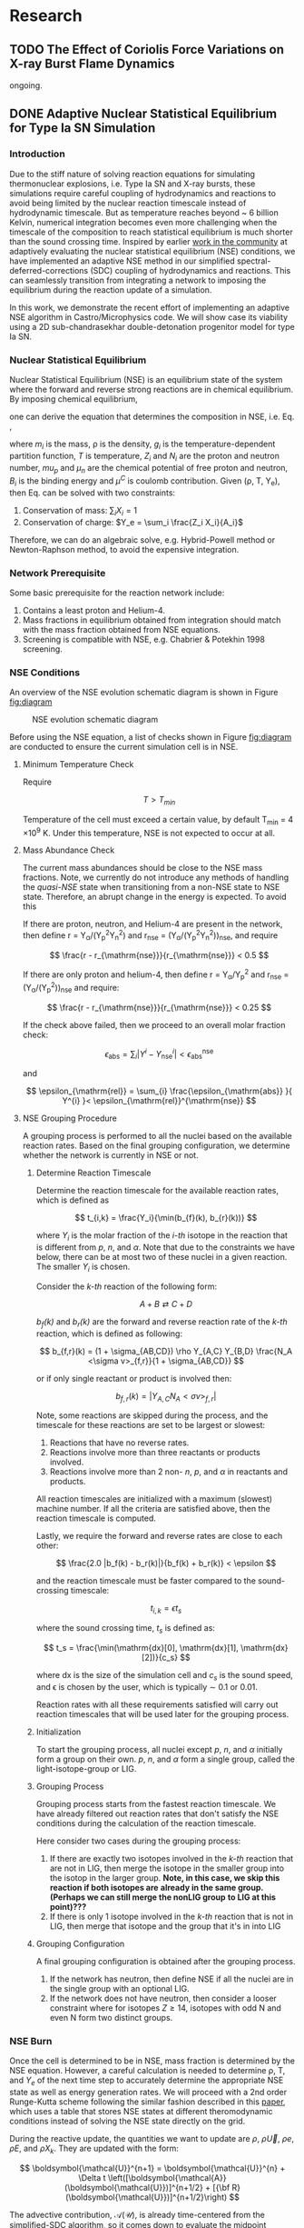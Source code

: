 #+hugo_base_dir: ../
* Research
** TODO The Effect of Coriolis Force Variations on X-ray Burst Flame Dynamics
:PROPERTIES:
:EXPORT_FILE_NAME: index.md
:EXPORT_HUGO_SECTION: research/xrb-spherical
:EXPORT_DATE: <2025-02-02 Sun>
:EXPORT_HUGO_PUBLISHDATE:
:EXPORT_HUGO_EXPIRYDATE:
:EXPORT_HUGO_CUSTOM_FRONT_MATTER: :image "network_abar_50ms.png"
:EXPORT_AUTHOR: zhi
:EXPORT_HUGO_WEIGHT: auto
:EXPORT_HUGO_TYPE: gallery
:END:

ongoing.

** DONE Adaptive Nuclear Statistical Equilibrium for Type Ia SN Simulation
:PROPERTIES:
:EXPORT_FILE_NAME: index.md
:EXPORT_HUGO_SECTION: research/nse
:EXPORT_DATE: <2025-02-20 Thu>
:EXPORT_HUGO_PUBLISHDATE:
:EXPORT_HUGO_EXPIRYDATE:
:EXPORT_HUGO_CUSTOM_FRONT_MATTER: :image "enuc_slice.png"
:EXPORT_AUTHOR: zhi
:EXPORT_HUGO_WEIGHT: auto
:EXPORT_HUGO_TYPE: gallery
:END:
*** Introduction
Due to the stiff nature of solving reaction equations for simulating
thermonuclear explosions, i.e. Type Ia SN and X-ray bursts, these simulations
require careful coupling of hydrodynamics and reactions to avoid being limited
by the nuclear reaction timescale instead of hydrodynamic timescale.
But as temperature reaches beyond ~ 6 billion Kelvin, numerical integration
becomes even more challenging when the timescale of the composition to reach
statistical equilibrium is much shorter than the sound crossing time.
Inspired by earlier [[https://academic.oup.com/mnras/article/493/4/5413/5766330?login=false][work in the community]] at adaptively evaluating the
nuclear statistical equilibrium (NSE) conditions, we have implemented an
adaptive NSE method in our simplified spectral-deferred-corrections (SDC)
coupling of hydrodynamics and reactions. This can seamlessly transition from
integrating a network to imposing the equilibrium during the reaction update of a simulation.

In this work, we demonstrate the recent effort of implementing an adaptive NSE algorithm
in Castro/Microphysics code. We will show case its viability using a 2D sub-chandrasekhar
double-detonation progenitor model for type Ia SN.
*** Nuclear Statistical Equilibrium
Nuclear Statistical Equilibrium (NSE) is an equilibrium state of the system where the
forward and reverse strong reactions are in chemical equilibrium.
By imposing chemical equilibrium,

\begin{equation}
\label{eq:nse_cond} \tag{1}
\mu_i = Z_i \mu_p + N_i \mu_n
\end{equation}

one can derive the equation that determines the composition in NSE, i.e. Eq. \ref{eq:nse},

\begin{equation}
\label{eq:nse} \tag{2}
X_i = \frac{m_i}{\rho}g_i \left(\frac{2\pi m_i k_B T}{h^2}\right)^{3/2} \exp{\left(\frac{Z_i \mu_p + N_i \mu_n + B_i - u^C_i}{k_B T}\right)}
\end{equation}

where /m_i/ is the mass, \rho is the density, /g_i/ is the temperature-dependent partition function,
/T/ is temperature, /Z_i/ and /N_i/ are the proton and neutron number, /mu_p/ and /\mu_n/ are the chemical
potential of free proton and neutron, /B_i/ is the binding energy and /\mu^C/ is coulomb contribution.
Given (\rho, T, Y_{e}), then Eq. \ref{eq:nse} can be solved with two constraints:

1. Conservation of mass: $\sum_i X_i = 1$
2. Conservation of charge: $Y_e = \sum_i \frac{Z_i X_i}{A_i}$

Therefore, we can do an algebraic solve, e.g. Hybrid-Powell method or
Newton-Raphson method, to avoid the expensive integration.

*** Network Prerequisite
Some basic prerequisite for the reaction network include:
1. Contains a least proton and Helium-4.
2. Mass fractions in equilibrium obtained from integration
  should match with the mass fraction obtained from NSE equations.
3. Screening is compatible with NSE, e.g. Chabrier & Potekhin 1998 screening.
*** NSE Conditions
An overview of the NSE evolution schematic diagram is shown in Figure [[fig:diagram]]

#+name: fig:diagram
#+attr_html: :width 75%
#+caption: NSE evolution schematic diagram
[[../content/research/nse/nse-schematic-diagram.png]]

Before using the NSE equation, a list of checks shown in Figure [[fig:diagram]]
are conducted to ensure the current simulation cell is in NSE.

**** Minimum Temperature Check
Require

$$ T > T_{min} $$

Temperature of the cell must exceed a certain value, by default T_{min} = 4 \times 10^{9} K.
Under this temperature, NSE is not expected to occur at all.

**** Mass Abundance Check
The current mass abundances should be close to the NSE mass fractions.
Note, we currently do not introduce any methods of handling the /quasi-NSE/ state
when transitioning from a non-NSE state to NSE state. Therefore, an abrupt change
in the energy is expected. To avoid this

   If there are proton, neutron, and Helium-4 are present in the network,
   then define r = Y_{\alpha}/(Y_{p}^{2}Y_{n}^{2}) and r_{\mathrm{nse}} = (Y_{\alpha}/(Y_{p}^{2}Y_{n}^{2}))_{\mathrm{nse}}, and require

   $$ \frac{r - r_{\mathrm{nse}}}{r_{\mathrm{nse}}} < 0.5 $$

   If there are only proton and helium-4, then define
   r = Y_{\alpha}/Y_{p}^{2} and r_{\mathrm{nse}} = (Y_{\alpha}/(Y_{p}^{2}))_{\mathrm{nse}} and require:

   $$ \frac{r - r_{\mathrm{nse}}}{r_{\mathrm{nse}}} < 0.25 $$

   If the check above failed, then we proceed to an overall molar fraction check:

   $$ \epsilon_{\mathrm{abs}} = \sum_{i} |Y^{i} - Y^{i}_{\mathrm{nse}}| < \epsilon_{\mathrm{abs}}^{\mathrm{nse}} $$

   and

   $$ \epsilon_{\mathrm{rel}} = \sum_{i} \frac{\epsilon_{\mathrm{abs}} }{ Y^{i} }< \epsilon_{\mathrm{rel}}^{\mathrm{nse}} $$

**** NSE Grouping Procedure
A grouping process is performed to all the nuclei based
on the available reaction rates.
Based on the final grouping configuration,
we determine whether the network is currently in NSE or not.
***** Determine Reaction Timescale
Determine the reaction timescale for the available reaction rates,
which is defined as

$$ t_{i,k} = \frac{Y_i}{\min(b_{f}(k), b_{r}(k))} $$

where $Y_i$ is the molar fraction of the /i-th/ isotope in the reaction
that is different from /p/, /n/, and /\alpha/. Note that due to the constraints
we have below, there can be at most two of these nuclei in a given
reaction. The smaller $Y_i$ is chosen.

Consider the /k-th/ reaction of the following form:

$$ A + B \rightleftarrows C + D $$

/b_{f}(k)/ and /b_{r}(k)/ are the forward and reverse reaction rate
of the /k-th/ reaction, which is defined as following:

$$ b_{f,r}(k) = (1 + \sigma_{AB,CD}) \rho Y_{A,C} Y_{B,D} \frac{N_A <\sigma v>_{f,r}}{1 + \sigma_{AB,CD}} $$

or if only single reactant or product is involved then:

$$ b_{f,r}(k) = |Y_{A,C} N_A <\sigma v>_{f,r}| $$

Note, some reactions are skipped during the process,
and the timescale for these reactions are set to be largest or slowest:

1. Reactions that have no reverse rates.
2. Reactions involve more than three reactants or products involved.
3. Reactions involve more than 2 non- /n/, /p/, and /\alpha/ in reactants
   and products.

All reaction timescales are initialized with a maximum (slowest) machine
number. If all the criteria are satisfied above, then the reaction
timescale is computed.

Lastly, we require the forward and reverse rates are close to each other:

$$ \frac{2.0 |b_f(k) - b_r(k)|}{b_f(k) + b_r(k)} < \epsilon  $$

and the reaction timescale must be faster compared to the
sound-crossing timescale:

$$ t_{i,k} = \epsilon t_s $$

where the sound crossing time, $t_s$ is defined as:

$$ t_s = \frac{\min(\mathrm{dx}[0], \mathrm{dx}[1], \mathrm{dx}[2])}{c_s} $$

where dx is the size of the simulation cell and $c_s$ is the sound speed,
and \epsilon is chosen by the user, which is typically \sim 0.1 or 0.01.

Reaction rates with all these requirements satisfied will carry out
reaction timescales that will be used later for the grouping process.

***** Initialization
To start the grouping process, all nuclei except /p/, /n/, and /\alpha/
initially form a group on their own.
/p/, /n/, and /\alpha/ form a single group, called the light-isotope-group or LIG.

***** Grouping Process
Grouping process starts from the fastest reaction timescale.
We have already filtered out reaction rates that don't satisfy the NSE
conditions during the calculation of the reaction timescale.

Here consider two cases during the grouping process:

1. If there are exactly two isotopes involved in the /k-th/ reaction that are not in LIG, then merge the isotope in the smaller group into the isotop in the larger group.
   *Note, in this case, we skip this reaction if both isotopes are*
   *already in the same group. (Perhaps we can still merge the nonLIG group*
   *to LIG at this point)???*
2. If there is only 1 isotope involved in the /k-th/ reaction that is not
   in LIG, then merge that isotope and the group that it's in into LIG

***** Grouping Configuration
A final grouping configuration is obtained after the grouping process.

1. If the network has neutron, then define NSE if all the nuclei are in the single group with an optional LIG.
2. If the network does not have neutron, then consider a looser constraint where for isotopes  $Z \geq 14$, isotopes with odd N and even N form two distinct groups.

*** NSE Burn
Once the cell is determined to be in NSE, mass fraction is determined by the NSE equation.
However, a careful calculation is needed to determine \rho, T, and $Y_e$ of the next time step
to accurately determine the appropriate NSE state as well as energy generation rates.
We will proceed with a 2nd order Runge-Kutta scheme following the similar fashion described
in this [[https://iopscience.iop.org/article/10.3847/1538-4357/ad8a66][paper]], which uses a table that stores NSE states at different theromodynamic conditions
instead of solving the NSE state directly on the grid.

During the reactive update, the quantities we want to update are
$\rho$, $\rho \vec{U}$, $\rho e$, $\rho E$, and $\rho X_k$. They are updated with the form:

$$ \boldsymbol{\mathcal{U}}^{n+1} = \boldsymbol{\mathcal{U}}^{n} + \Delta t \left([\boldsymbol{\mathcal{A}}(\boldsymbol{\mathcal{U}})]^{n+1/2} + [{\bf R}(\boldsymbol{\mathcal{U}})]^{n+1/2}\right) $$

The advective contribution, $\boldsymbol{\mathcal{A}}(\boldsymbol{\mathcal{U}})$,
is already time-centered from the simplified-SDC algorithm,
so it comes down to evaluate the midpoint reactive source,
$[{\bf R}(\boldsymbol{\mathcal{U}})]^{n+1/2}$. The general steps are the following:

1. Compute the advective source term for $Y_e$ via:
  $$ \boldsymbol{\mathcal{A}}(\rho Y_e) = \sum_k \frac{Z_k}{A_k} \boldsymbol{\mathcal{A}}(\rho X_k) $$
  Note that this bit is already time-centered.
2. Compute $[{\bf R}(\rho Y_e)]^n$ and $[{\bf R}(\rho e)_{\mathrm{nuc}}]^n$ using
   $[\rho]^n$, $[T]^n$, $[Y_e]^n$ and $[e]^n$:
  1. Find the NSE composition with given $[\rho]^n$, $[e]^n$,
     and $[Y_e]^n$. An EOS inversion algorithm is used so
     that we determine $[T^*]^n$ such that $[e]^n$ remains
     unchanged after switching to the NSE composition.
     Here we use $[T]^n$ as the initial guess and updated
     to the solution, $[T^*]^n$, in the end.
  2. Compute the thermal neutrino losses,
     $\epsilon_{\nu,\mathrm{thermal}}$, using the NSE composition.
  3. Evaluate $\dot{Y}_{\mathrm{weak}}$ and neutrino losses, $\epsilon_{\nu,\mathrm{react}}$,
     from weak reactions only as they are the only contributing reactions in NSE.
  4. Evaluate $[{\bf R}(\rho Y_e)]^n$ as:
     $$ [{\bf R}(\rho Y_e)]^n = [\rho]^n \sum_k Z_k [\dot{Y}_{\mathrm{k, weak}}]^n $$
  5. Evaluate $[{\bf R}(\rho e)_{\mathrm{nuc}}]^n$ as:
     $$ [{\bf R}(\rho e)_{\mathrm{nuc}}]^n = - N_A c^2 \sum_k [\dot{Y}_{\mathrm{k, weak}}]^n m_k $$
     where the nuclei mass, $m_k$ is defined as:
     $$ m_k c^2 = (A_k - Z_k) m_n c^2 + Z_k (m_p + m_e) c^2 - B_k $$
  6. The full reactive source term, $[{\bf R}(\rho e)]^n$ is then:
     $$ [{\bf R}(\rho e)]^n = [{\bf R}(\rho e)_{\mathrm{nuc}}]^n - [\rho]^n \left(\epsilon_{\nu,\mathrm{thermal}} + \epsilon_{\nu,\mathrm{react}}\right) $$
3. Now evolve $\rho$, $\rho e$, and $\rho Y_e$ to midpoint in time:
   $$ \boldsymbol{\mathcal{U}}^{n+1/2} = \boldsymbol{\mathcal{U}}^{n} + \frac{\Delta t}{2} \left([\boldsymbol{\mathcal{A}}(\boldsymbol{\mathcal{U}})]^{n+1/2} + [{\bf R}(\boldsymbol{\mathcal{U}})]^{n}\right) $$
   Note that there is no reactive source term for $\rho$ and the advective
   source term is constant throughout the reactive update.
4. Compute $[{\bf R}(\rho Y_e)]^{n+1/2}$ and
   $[{\bf R}(\rho e)_{\mathrm{nuc}}]^{n+1/2}$ following the same
   procedure as above. This time, it uses
   $[\rho]^{n+1/2}$, $[Y_e]^{n+1/2}$ and $[e]^{n+1/2}$ as input
   and uses the updated $[T]^n$ as initial guess for the EOS inversion
   algorithm.

Now that we obtain the midpoint reactive source term, we can
evolve all thermodynamic quantities to new time, $t^{n+1}$ via:

$$ \boldsymbol{\mathcal{U}}^{n+1} = \boldsymbol{\mathcal{U}}^{n} + \Delta t \left([\boldsymbol{\mathcal{A}}(\boldsymbol{\mathcal{U}})]^{n+1/2} + [{\bf R}(\boldsymbol{\mathcal{U}})]^{n+1/2}\right) $$

Lastly, the composition is updated by finding the corresponding NSE state
using $[\rho]^{n+1}$, $[e]^{n+1}$, and $[Y_e]^{n+1}$.

*** Application: Double-Detonation
Here we showcase the use of NSE integration in the double-detonation
model for Type Ia Supernovae. The supernovae starts off with a surface
helium detonation, which releases a shock wave inward to the carbon core,
which is indicated by the density gradient. This shock wave ignites the
carbon core releasing the carbon detonation. During carbon detonation,
temperature can reach more than \sim 6 billion Kelvin, which is
sufficient for the core to be in NSE.


The movie below showcases the double-detonation, where the
black curve in the energy generation plot maps out the outline
at which NSE takes place. We basically see the NSE region grows
as the second detonation propagates outward.
#+attr_html: :width 1000 :height 600 :controls t
#+caption: A movie showing double-detonation.
#+begin_video
<source src="/videos/subchandra.mp4" type="video/mp4">
Your browser does not support the video tag.
Videos only work in static folders.
#+end_video

** DONE Sensitivity of He Flames in X-ray Bursts to Nuclear Physics
:PROPERTIES:
:EXPORT_FILE_NAME: index.md
:EXPORT_HUGO_SECTION: research/xrb-sensitivity
:EXPORT_DATE: <2025-02-02 Sun>
:EXPORT_HUGO_PUBLISHDATE:
:EXPORT_HUGO_EXPIRYDATE:
:EXPORT_HUGO_CUSTOM_FRONT_MATTER: :image "network_abar_50ms.png"
:EXPORT_AUTHOR: zhi
:EXPORT_HUGO_WEIGHT: auto
:EXPORT_HUGO_TYPE: gallery
:END:
*** Introduction
Millisecond burst oscillation phenomenon is often observed during the rise time
of the X-ray burst light curve, where the oscillation frequency matches with the
X-ray emission pulsation of the neutron star within few Hz.
The modulation of asymmetrical burning on the surface of the neutron star
due to the spreading of the initial local hotspot is the current contender theory
that explains this behavior.
Many have attempted to model the laterally flame propagation on the neutron star surface,
with successes at studying the flame front and calculating the flame speed.
In this project, I conducted a sensitivity test on how choices of nuclear reaction network,
plasma screening routines, and integration coupling methods can influence the He flame dynamics.
Details of the work is published in [[https://iopscience.iop.org/article/10.3847/1538-4357/acec72][ApJ]].
*Here I'll just summarize the most important finding on the effect of nuclear reaction network
on flame dynamics and nucleosynthesis*.

*** Initial Model
We used [[https://github.com/AMReX-Astro/Castro][Castro]], a compressible hydrodynamics simulation code freely available on GitHub, to
perform all the simulations. Nuclear reaction burning related modules are provided via [[https://github.com/AMReX-Astro/Microphysics][Microphysics]].
To set the stage, we assumed a typical 1.4 M_{\odot} neutron star with radius of 11 km.
We used a relative a relatively higher \Omega = 1000 Hz to have a greater flame confinement due to
Coriolis force so that a smaller simulation domain.
A parallel-plane geometry with 2D axisymmetric R-Z cylindrical coordinate system is used.
We considered a simulation domain of r = 1.843 \times 10^{5} cm and z = 3.072 \times 10^{4} cm,
taking place on the surface of the rotating pole, where Coriolis force is the maximum.
A coarse grid of 1152 \times 192 zones were used, corresponding to 160 cm resolution.
With 2 extra AMR levels, there are 9216 \times 1536 zones for the finest grid, corresponding
to a 20 cm resolution.
A constant gravity is z is used since the mass of the accretion layer
is negligible compared to the mass the neutron star.
This corresponds to \sim 10^{\circ} away from the pole at the maximum extent,
allowing us to work with a constant Coriolis force in the co-rotating frame of the neutron star.
Initially, the fuel layer is assumed to have pure He^{4} uniformly distributed horizontally in
an isentropic atmosphere for z > 2000 cm.
An isothermal base layer comprised of pure Ni^{56} for z < 2000 cm to represent the transition to
the interior of the neutron star.
Since the model is initially in hydrostatic equilibrium, we placed a temperature perturbation profile of
1.2 \times 10^{9} K at the base of the He^{4} layer for r < 4.096 \times 10^{4} cm to facilitate nuclear burning,
compared to T = 2 \times 10^{8} K at the base of the He^{4} layer for r > 4.096 \times 10^{4} cm.
Figure [[fig:init_temp]] shows the initial temperature profile on the left side of the domain.
The total simulation time is 120 ms to prevent flame propagating outside the domain.

#+name: fig:init_temp
#+attr_html: :width 95%
#+caption: Slice plot showing the initial temperature pertubation. Note this only shows a small fraction of the domain.
[[../content/research/xrb-sensitivity/init_temp.png]]

*** Reaction Network
Several reaction networks were used to test the sensitivity of nuclear physics
to flame dynamics. Here we only discuss the one that is found to be most
relevant, /subch_simple/, a network comprised of 22 isotopes and 57 rates.
See Figure [[fig:subch_simple]] for visualizations.

#+name: fig:subch_simple
#+attr_html: :width 85%
#+caption: A visualization that shows the /subch_simple/ network.
[[../content/research/xrb-sensitivity/subch_simple.png]]


The classic 13-isotope \alpha-chain network from ${}^{4}\mbox{He}$ to ${}^{56}\mbox{Ni}$ , /aprox13/,
is used as a reference network for comparison. See Figure [[fig:aprox13]] for visualizations.

#+name: fig:aprox13
#+attr_html: :width 85%
#+caption: A visualization that shows the /aprox13/ network.
[[../content/research/xrb-sensitivity/aprox13.png]]


The most important difference between /subch_simple/ and /aprox13/ is inclusion of the rate sequence,
${}^{12}\mbox{C}(\mbox{p}, \gamma) {}^{13}\mbox{N}(\alpha, \mbox{p}){}^{16}\mbox{O}$.
1D studies have shown that this rate sequence dominates over \alpha-capture process
on ${}^{12}\mbox{C}$, ${}^{12}\mbox{C} (\alpha, \gamma) {}^{16}\mbox{O}$ for $T \gtrsim 10^9$ K,
which is responsible for generating a burst of energy as temperature increases
during the start of the burst.

*** Results

#+name: fig:abar
#+attr_html: :width 75%
#+caption: Slice plots showing the mean molecular weight for simulations that used different reaction network at 50 ms simulation time. A larger coverage and deeper color of the mean molecular weight for /subch_simple/ (bottom panel) indicates a much more vigorous burning process compared to /aprox13/ (top panel).
[[../content/research/xrb-sensitivity/network_abar_50ms_finesst.png]]

Our 2D simulations show a general agreement with these 1D studies.
Figure [[fig:abar]] shows the mean molecular weight, $\bar{A}$, of the flame at 50 ms
using the two networks. Regions with a larger $\bar{A}$ represent the ashes from nuclear burning.
Compared to /aprox13/, /subch_simple/ shows a larger coverage of ash structure,
both vertically and horizontally, indicating much more vigorous burning and a faster flame speed.
A darker color indicate ashes are composed of heavier nuclei suggesting much more frequent
late-stage burning processes.


#+name: fig:profile
#+attr_html: :width 85%
#+caption: Time evolution of density weighted temperature and energy generation rate of the flame. /subch_simple/ (red) shows spikes in energy generation rate (right panel) initially and at t ~ 20 ms compared to a steady increase in /aprox13/ (blue). This corresponds to the steeper increase in temperature (left panel) for t < 25 ms for /subch_simple/.
[[../content/research/xrb-sensitivity/network_time_profile_finesst.png]]


Figure [[fig:profile]] shows the evolution of density-weighted temperature and
$\dot{e}_{\text{nuc}}$ of the flame. Instead of a steady increase in both temperature
and $\dot{e}_{\text{nuc}}$ in /aprox13/, /subch_simple/ shows burst of energies
at $\sim 20$ ms and a quick fall off afterwards.

#+name: fig:species
#+attr_html: :width 90%
#+caption: Time evolution of the total mass for C12, O16, and Si32. A depletion of C12 is observed at ~ 20 ms for /subch_simple/ (red) compared to /aprox13/ (blue), indicating a much more efficient burning for C12 is available in /subch_simple/. This leads to nucleosynthesis of heavier isotopes like Si32.
[[../content/research/xrb-sensitivity/network_species_summary_log_finesst.png]]


To understand the behavior of this evolution trajectory,
Figure [[fig:species]] shows the total mass evolution of ${}^{12}\mbox{C}$, ${}^{16}\mbox{O}$, and ${}^{32}\mbox{Si}$.
In contrast to the continuous buildup of ${}^{12}\mbox{C}$  in /aprox13/
since the network is bottle-necked by ${}^{12}\mbox{C} (\alpha, \gamma) {}^{16}\mbox{O}$,
${}^{12}\mbox{C}(\mbox{p}, \gamma) {}^{13}\mbox{N}(\alpha, \mbox{p}){}^{16}\mbox{O}$
opens up a new path way for fusing ${}^{16}\mbox{O}$ in /subch_simple/ at $t \sim 20$ ms with a
corresponding $T \sim 1.3 \times 10^9$ K. At this point, nuclear burning timescale for
${}^{12}\mbox{C}(\mbox{p}, \gamma) {}^{13}\mbox{N}(\alpha, \mbox{p}){}^{16}\mbox{O}$ is faster than
the rate at which ${}^{12}\mbox{C}$ is produced by the triple-$\alpha$ process.
This leads to a depletion of ${}^{12}\mbox{C}$, corresponding to the burst of energy observed in
Figure [[fig:profile]] at $t \sim 20$ ms, as well as an early fuel exhaustion compared to /aprox13/.


#+name: fig:front
#+attr_html: :width 40%
#+caption: Time evolution of the flame front position. An initial acceleration phase is observed for /subch\_simple/ (red) in contrast to a global uniform flame propagation in /aprox13/ (blue).
[[../content/research/xrb-sensitivity/network_front_finesst.png]]


In terms of flame speed, Figure [[fig:front]] shows as initial short acceleration phase
for /subch_simple/ following by an uniform speed of $\sim 5.0 \ \text{km} \ \text{s}^{-1}$ similar to /aprox13/.
By extrapolating beyond the data, calculations show both models takes $\sim 1.5$ s
to reach 30 km, roughly the distance flame needs to travel to engulf the entire star.
This matches with the rise time of the light curve as we discussed previously.
This study gives us the confidence that /subch_simple/ is the optimal network to use
for the future full-star simulation, where we determine the time for the flame to
reach maximum coverage of the star along with the influence of Coriolis force modulation
without extrapolation.

*** Summary

#+attr_html: :width 1000 :height 600 :controls t
#+caption: A movie showing He flame propagation using subch network.
#+begin_video
<source src="/videos/xrb-sensitivity.mp4" type="video/mp4">
Your browser does not support the video tag.
Videos only work in static folders.
#+end_video

All the results shown proves that ${}^{12}\mbox{C}(\mbox{p}, \gamma) {}^{13}\mbox{N}(\alpha, \mbox{p}){}^{16}\mbox{O}$
is critical for an accurate modeling of the laterally propagating He flames in X-ray bursts
because it changes both nucleosynthesis and flame dynamics drastically.
Lastly, we provide a movie showing flame propagation. Three different panels
showing temperature, $\bar{A}$, and $\dot{e}_\text{nuc}$, from top to bottom.

*Please see the complete study in [[https://iopscience.iop.org/article/10.3847/1538-4357/acec72][ApJ]] for more detail.*

** DONE Interferometry
:PROPERTIES:
:EXPORT_FILE_NAME: index.md
:EXPORT_HUGO_SECTION: research/interferometry
:EXPORT_DATE: <2025-02-02 Sun>
:EXPORT_HUGO_PUBLISHDATE:
:EXPORT_HUGO_EXPIRYDATE:
:EXPORT_HUGO_CUSTOM_FRONT_MATTER: :image "interferometry_setup.png"
:EXPORT_AUTHOR: zhi
:EXPORT_HUGO_TYPE: gallery
:EXPORT_TAGS:
:EXPORT_CATEGORIES:
:END:

This was my research project during my [[https://science.osti.gov/wdts/suli][SULI]] internship in 2021.
I was interested in estimating the precision of the
[[https://astro.theoj.org/article/39641-two-photon-amplitude-interferometry-for-precision-astrometry][two-photon interferometry]] technique
for measuring the relative separation between two light-sources (i.e. stars)
using Markov-Chain Monte Carlos (MCMC) simulation.

*** Two-photon Interferometer Overview

Assume there are two sources which can be observed simultaneously from two stations,
*L*  and *R* , with single spatial mode inputs /a/, /b/  and /e/, /f/.
Both sources send out photons in the form of plane wave, the path length difference
between the two stations yielding phase delays $\delta_1$ and $\delta_2$ between the photons observed
at channels /a/, /e/ from source 1 and /b/, /f/ from source 2, respectively.
If the two detected photons are close enough in frequency and arrival time,
then the pattern of coincidences measured at the outputs /c/, /d/ and /g/, /h/
will be sensitive to the difference in phase delays
after interference at the symmetric beam splitter in each station.

$$ \Delta\delta = \delta_{1} - \delta_{2} = \frac{2\pi}{\lambda} \vec{B} \cdot (\hat{s_1} - \hat{s_2}) + \psi $$

where $\vec{B}$ is the baseline of the two detectors and \psi is a constant phase-shift
due to instrumental path length difference between the two telescope.
And here \Delta\delta encodes the relative separation between the two sources.

*** Procedure of Bayesian Analysis.

The analysis involves two parts:

1. Simulate coincidences following Poisson process
2. Feed the sampled data to MCMC and see if we can recover the original parameters used
   such as visibility and the separation between two sources.

**** Simulating Coincidence

#+attr_html: :width 75%
#+caption: Schematic picture the fringe pattern. The blue curve represents a theoretical fringe pattern, and orange points are events detected.
[[../content/research/interferometry/simulated_coincidences.jpeg]]

Summary:
1. Since fringes will vary in frequency as Earth rotates, we first determine the period
   of each fringe cycle denoted by \Delta{}t's.
2. Determine the number of detections within each fringe cycle via $\bar{n} \times \Delta t$
3. Determine the phase, \phi, of these events in each fringe cycle.
4. Find the timestamp of these events corresponding to the phase, \phi.

We knew the rate for different two-photon coincidence rate type (i.e. the blue curve)
will be in the form:

$$ R_{\pm}(t) = \bar{n} \left(1 \pm V \cos(\delta_1 - \delta_2) \right) $$

where $\bar{n}$ is the fringed-average value of R, and /V/ is the fringe visibility calculated
from the fluxes of the two sources. We can determine \Delta{}t's from the curve, as well as the
number of events in each fringe cycle.

Now the form of R(t) tells us that the probability density function is of the form:

$$ PDF(x) = \frac{1 \pm V\cos{(x)}}{2\pi}  \quad \quad \quad  x\in[-\pi, \pi] $$

and the cumulative density function (CDF) after integrating PDF from -\pi to \phi.

$$ CDF(\phi) = \frac{\phi \pm V\sin{(\phi)} + \pi}{2\pi}  \quad \quad \quad  \phi\in[-\pi, \pi] $$

With a random number generator following Poisson distribution, we feed a number from 0 to 1
to CDF. By inverting the CDF, we then obtain the phase, \phi, representing a coincidence.
After obtaining \phi for each fringe cycle,
we can just find the corresponding timestamp corresponding to R(t).

**** MCMC Sampling

After simulating our data points following Poisson distribution,
now we explore the posterior using MCMC procedure. There are 4 parameters to vary,
visibility, /V/, separation of the two sources in the east-west direction \Delta{}d_E,
north-south direction \Delta{}d_N, and the arbitrary phase, \psi.

The result gives a bunch of triangle correlation plots showing correlation between different
parameters.

#+attr_html: :width 75%
#+caption: Triangle correlation polots generated via the [[https://github.com/dfm/corner.py][corner]] package. The vertical dashed lines represent 2.3%, 16%, 50%, 84%, and 99.4% quantiles of the GAussian. The orange point indicate the true value of each parameter.
[[../content/research/interferometry/ew_1as_mix_20_1.png]]

*** Result

In the end, I was able to show two telescopes with an effective collecting area of $\sim 2\text{m}^2$,
we could detect fringing and measure the astrometric separation of the sources at $\sim$ 100 \micro{}as
of precision in a few hours of observations.

This work is published in [[https://journals.aps.org/prd/abstract/10.1103/PhysRevD.107.023015][Physical Review D]]
